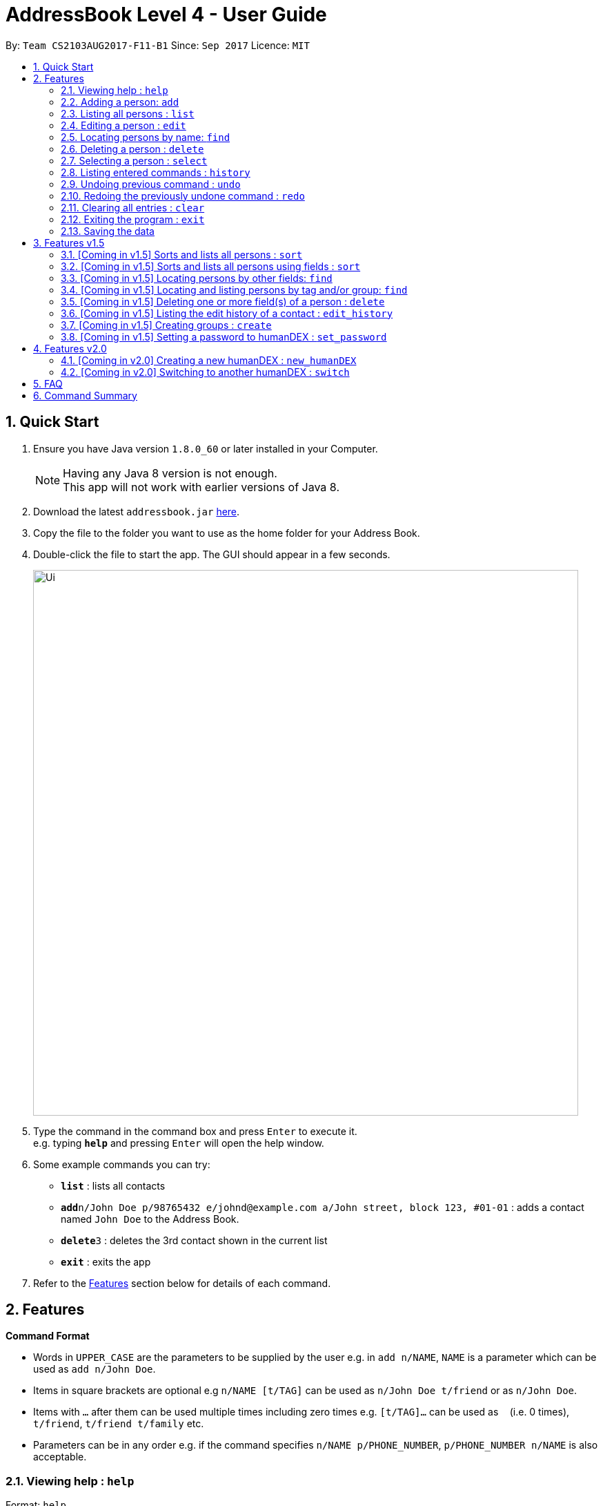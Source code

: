 = AddressBook Level 4 - User Guide
:toc:
:toc-title:
:toc-placement: preamble
:sectnums:
:imagesDir: images
:stylesDir: stylesheets
:experimental:
ifdef::env-github[]
:tip-caption: :bulb:
:note-caption: :information_source:
endif::[]
:repoURL: https://github.com/se-edu/addressbook-level4

By: `Team CS2103AUG2017-F11-B1`      Since: `Sep 2017`      Licence: `MIT`

== Quick Start

.  Ensure you have Java version `1.8.0_60` or later installed in your Computer.
+
[NOTE]
Having any Java 8 version is not enough. +
This app will not work with earlier versions of Java 8.
+
.  Download the latest `addressbook.jar` link:{repoURL}/releases[here].
.  Copy the file to the folder you want to use as the home folder for your Address Book.
.  Double-click the file to start the app. The GUI should appear in a few seconds.
+
image::Ui.png[width="790"]
+
.  Type the command in the command box and press kbd:[Enter] to execute it. +
e.g. typing *`help`* and pressing kbd:[Enter] will open the help window.
.  Some example commands you can try:

* *`list`* : lists all contacts
* **`add`**`n/John Doe p/98765432 e/johnd@example.com a/John street, block 123, #01-01` : adds a contact named `John Doe` to the Address Book.
* **`delete`**`3` : deletes the 3rd contact shown in the current list
* *`exit`* : exits the app

.  Refer to the link:#features[Features] section below for details of each command.

== Features

====
*Command Format*

* Words in `UPPER_CASE` are the parameters to be supplied by the user e.g. in `add n/NAME`, `NAME` is a parameter which can be used as `add n/John Doe`.
* Items in square brackets are optional e.g `n/NAME [t/TAG]` can be used as `n/John Doe t/friend` or as `n/John Doe`.
* Items with `…`​ after them can be used multiple times including zero times e.g. `[t/TAG]...` can be used as `{nbsp}` (i.e. 0 times), `t/friend`, `t/friend t/family` etc.
* Parameters can be in any order e.g. if the command specifies `n/NAME p/PHONE_NUMBER`, `p/PHONE_NUMBER n/NAME` is also acceptable.
====

=== Viewing help : `help`

Format: `help`

=== Adding a person: `add`

Adds a person to the address book +
Format: `add n/NAME p/PHONE_NUMBER e/EMAIL a/ADDRESS [t/TAG]...`

[TIP]
A person can have any number of tags (including 0)

Examples:

* `add n/John Doe p/98765432 e/johnd@example.com a/John street, block 123, #01-01`
* `add n/Betsy Crowe t/friend e/betsycrowe@example.com a/Newgate Prison p/1234567 t/criminal`
* `add n/Henry Harry`
* `add n/Tim Tom p/12356923 a/Timmy street`

=== Listing all persons : `list`

Shows a list of persons according to the tag given in the address book. +
Format: `list [TAG]`

****
* The search is case insensitive. e.g `friends` will match `friends`
* Only full words will be matched e.g. `Friend` will not match `Friends`
****

Examples:

* `list Friends` +
Returns any persons with tag `friends`
* `'list all` +
Returns all persons with or without tags
* `list Friends Colleagues` +
Returns any persons with tag `friends` or/and `Colleagues`

=== Editing a person : `edit`

Edits an existing person in the address book. +
Format: `edit INDEX [n/NAME] [p/PHONE] [e/EMAIL] [a/ADDRESS] [t/TAG]...`

****
* Edits the person at the specified `INDEX`. The index refers to the index number shown in the last person listing. The index *must be a positive integer* 1, 2, 3, ...
* At least one of the optional fields must be provided.
* Existing values will be updated to the input values.
* When editing tags, the existing tags of the person will be removed i.e adding of tags is not cumulative.
* You can remove all the person's tags by typing `t/` without specifying any tags after it.
****

Examples:

* `edit 1 p/91234567 e/johndoe@example.com` +
Edits the phone number and email address of the 1st person to be `91234567` and `johndoe@example.com` respectively.
* `edit 2 n/Betsy Crower t/` +
Edits the name of the 2nd person to be `Betsy Crower` and clears all existing tags.

=== Locating persons by name: `find`


Finds persons whose names, phones, emails, and/or addresses contain any of the given keywords. +
Format: `find KEYWORD [MORE_KEYWORDS]`


****
* The search is case insensitive. e.g `hans` will match `Hans`
* The order of the keywords does not matter. e.g. `Hans Bo` will match `Bo Hans`
* Any field, with the exception of tags, will be searched.
* Only full words will be matched e.g. `Han` will not match `Hans`
* Persons matching at least one keyword will be returned (i.e. `OR` search). e.g. `Hans Bo` will return `Hans Gruber`, `Bo Yang`
****

Examples:

* `find John` +
Returns `john` and `John Doe`
* `find Betsy 99991234 helloTim@gmail.com` +
Returns any person having names `Betsy`, the phone number `99991234`, or email address `helloTim@gmail.com`

=== Deleting a person : `delete`

Deletes the specified person from the address book. +
Format: `delete INDEX`

****
* Deletes the person at the specified `INDEX`.
* The index refers to the index number shown in the most recent listing.
* The index *must be a positive integer* 1, 2, 3, ...
****

Examples:

* `list` +
`delete 2` +
Deletes the 2nd person in the address book.
* `find Betsy` +
`delete 1` +
Deletes the 1st person in the results of the `find` command.

=== Selecting a person : `select`

Selects the person identified by the index number used in the last person listing. +
Format: `select INDEX`

****
* Selects the person and loads the Google search page the person at the specified `INDEX`.
* The index refers to the index number shown in the most recent listing.
* The index *must be a positive integer* `1, 2, 3, ...`
****

Examples:

* `list` +
`select 2` +
Selects the 2nd person in the address book.
* `find Betsy` +
`select 1` +
Selects the 1st person in the results of the `find` command.

=== Listing entered commands : `history`

Lists all the commands that you have entered in reverse chronological order. +
Format: `history`

[NOTE]
====
Pressing the kbd:[&uarr;] and kbd:[&darr;] arrows will display the previous and next input respectively in the command box.
====

// tag::undoredo[]
=== Undoing previous command : `undo`

Restores the address book to the state before the previous _undoable_ command was executed. +
Format: `undo`

[NOTE]
====
Undoable commands: those commands that modify the address book's content (`add`, `delete`, `edit` and `clear`).
====

Examples:

* `delete 1` +
`list` +
`undo` (reverses the `delete 1` command) +

* `select 1` +
`list` +
`undo` +
The `undo` command fails as there are no undoable commands executed previously.

* `delete 1` +
`clear` +
`undo` (reverses the `clear` command) +
`undo` (reverses the `delete 1` command) +

=== Redoing the previously undone command : `redo`

Reverses the most recent `undo` command. +
Format: `redo`

Examples:

* `delete 1` +
`undo` (reverses the `delete 1` command) +
`redo` (reapplies the `delete 1` command) +

* `delete 1` +
`redo` +
The `redo` command fails as there are no `undo` commands executed previously.

* `delete 1` +
`clear` +
`undo` (reverses the `clear` command) +
`undo` (reverses the `delete 1` command) +
`redo` (reapplies the `delete 1` command) +
`redo` (reapplies the `clear` command) +
// end::undoredo[]

=== Clearing all entries : `clear`

Clears all entries from the address book. +
Format: `clear`

=== Exiting the program : `exit`

Exits the program. +
Format: `exit`

=== Saving the data

Address book data are saved in the hard disk automatically after any command that changes the data. +
There is no need to save manually.

== Features v1.5

=== [Coming in v1.5] Sorts and lists all persons : `sort`

Sorts all persons in the address book by their names in alphabetical order. +
Format: `sort`

=== [Coming in v1.5] Sorts and lists all persons using fields : `sort`

Sorts all persons in the address book by the given parameter(s) in lexicographic order. +
Format: `sort [n/] [p/] [e/] [a/] [t/]...`

***
* If more than one parameter is given, address book will sort by the first parameter first, then the next, and so on.
***

Examples:

* `sort n/ a/`
Contacts are sorted by name first and then sorted by address.

=== [Coming in v1.5] Locating persons by other fields: `find`

Finds persons whose field matches any of the given fields, with the exception of tags.
Format: `find [n/NAME] [p/PHONE] [e/EMAIL] [a/ADDRESS]...`

****
* The search is case insensitive. e.g `Email@Email.com` will match `email@email.com`
* Partial words will also be matched. e.g. `find p/9004` will match anyone whose phone number contains `9004`.
* Persons matching at least one field will be returned (i.e. `OR` search).
****

=== [Coming in v1.5] Locating and listing persons by tag and/or group: `find`

Finds persons who belongs to at least one of the given tags and/or groups. +
Format: `find [t/TAG] [t/MORE_TAGS] [g/GROUP] [g/MORE_GROUPS]...`

****
* The search is case insensitive. e.g `Friend` will match `friend`
* Only full words will be matched e.g. `Enem` will not match `Enemy`
* Persons matching at least one tag or group will be returned (i.e. `OR` search). e.g. `t/Friend t/NUS g/Google` will return `John Smith ... t/friend g/google` and `Sarah Li ... t/NUS`
****

=== [Coming in v1.5] Deleting one or more field(s) of a person : `delete`

Deletes the specified field(s) from the person identified by the index number used in the last person listing. +
Format: `delete INDEX [p/] [e/] [a/] [t/TAG]...`

***
* Name cannot be deleted.
* Tag(s) to be deleted must be specified. However, other fields do not have to be specified.
***

Examples:

* `delete 1 p/ e/` +
Deletes phone and email of person index 1.
* `delete 2 a/ t/friend` +
Deletes address and 'friend' tag of person index 2.

=== [Coming in v1.5] Listing the edit history of a contact : `edit_history`

Lists all edit history of the person, identified by the index number used in the last person listing, in reverse chronological order. +
Format: `edit_history INDEX`

Examples:

* `edit 1 p/12341234` +
`edit_history 1` (prints: `phone number changed from ******** to 12341234`

=== [Coming in v1.5] Creating groups : `create`

Creates a group and adds contacts, identified by indices from the last persons listing, to the group.
Format: `create GROUP_NAME [INDEX] [MORE_INDICES]...`

***
* An empty group with no persons can be created.
***

=== [Coming in v1.5] Setting a password to humanDEX : `set_password`

Sets a password for humanDEX.
Format: `set_password PASSWORD PASSWORD_CONFIRMATION`

***
* A password must be at least 8 characters long.
* A password must contain at least one lowercase letter, at least one uppercase letter, and at least one special character.
* The password and password_confirmation inputs must be the same.
***

== Features v2.0

=== [Coming in v2.0] Creating a new humanDEX : `new_humanDEX`

Creates a new humanDEX.
Format: `new_humanDEX NAME`

***
* If you do not specify the name, the default name will be set to `humanDEX_#`
* You can perform all commands in any humanDEX.
* Modifying a contact in one humanDEX will be reflected in all other humanDEXes.
***

=== [Coming in v2.0] Switching to another humanDEX : `switch`

Switches to another humanDEX.
Format: `switch NAME`

***
* A new humanDEX interface will popup.
***

== FAQ

*Q*: How do I transfer my data to another Computer? +
*A*: Install the app in the other computer and overwrite the empty data file it creates with the file that contains the data of your previous Address Book folder.

== Command Summary

* *Add* `add n/NAME p/PHONE_NUMBER e/EMAIL a/ADDRESS [t/TAG]...` +
e.g. `add n/James Ho p/22224444 e/jamesho@example.com a/123, Clementi Rd, 1234665 t/friend t/colleague`
* *Clear* : `clear`
* *Delete* : `delete INDEX` +
e.g. `delete 3`
* *Edit* : `edit INDEX [n/NAME] [p/PHONE_NUMBER] [e/EMAIL] [a/ADDRESS] [t/TAG]...` +
e.g. `edit 2 n/James Lee e/jameslee@example.com`
* *Find by Name* : `find KEYWORD [MORE_KEYWORDS]` +
e.g. `find James Jake`
* *Find by Phone / Email / Address* : `find [n/NAME] [p/PHONE] [e/EMAIL] [a/ADDRESS]...` +
e.g. `find p/99991234`
* *Find by Tag or Group* : `find [t/TAG] [t/MORE_TAGS] [g/GROUP] [g/MORE_GROUPS]...` +
e.g. `find t/friend`
* *List* : `list`
* *Sort (by name)* : `sort`
* *Sort* : `sort [n/] [p/] [e/] [a/] [t/]...` +
e.g. `sort n/ a/`
* *Help* : `help`
* *Select* : `select INDEX` +
e.g.`select 2`
* *Delete Field* : `delete INDEX [p/] [e/] [a/] [t/TAG]...` +
e.g. `delete 4 p/ a/ t/friend`
* *History* : `history`
* *Edit History* : `edit_history INDEX` +
e.g. `edit_history 1`
* *Undo* : `undo`
* *Redo* : `redo`
* *Create Group* : `create GROUP_NAME [INDEX] [MORE_INDICES]...`
e.g. `create Car Insurance Buyers 1 3 5 7`
